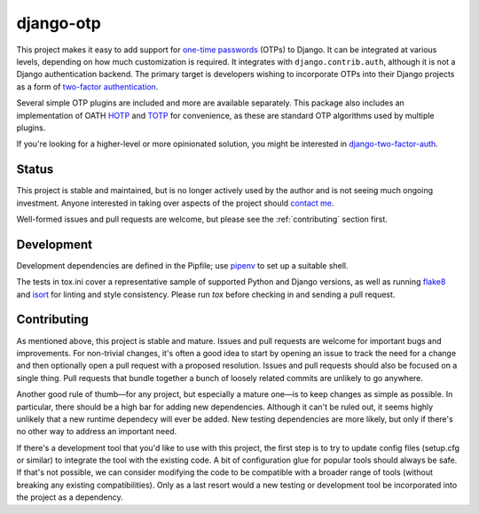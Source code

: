 django-otp
==========

.. image:: https://img.shields.io/pypi/v/django-otp?color=blue
   :target: https://pypi.org/project/django-otp/
   :alt: PyPI
.. image:: https://img.shields.io/readthedocs/django-otp-official
   :target: https://django-otp-official.readthedocs.io/
   :alt: Documentation
.. image:: https://img.shields.io/badge/github-django--otp-green
   :target: https://github.com/django-otp/django-otp
   :alt: Source

This project makes it easy to add support for `one-time passwords
<http://en.wikipedia.org/wiki/One-time_password>`_ (OTPs) to Django. It can be
integrated at various levels, depending on how much customization is required.
It integrates with ``django.contrib.auth``, although it is not a Django
authentication backend. The primary target is developers wishing to incorporate
OTPs into their Django projects as a form of `two-factor authentication
<http://en.wikipedia.org/wiki/Two-factor_authentication>`_.

Several simple OTP plugins are included and more are available separately. This
package also includes an implementation of OATH `HOTP
<http://tools.ietf.org/html/rfc4226>`_ and `TOTP
<http://tools.ietf.org/html/rfc6238>`_ for convenience, as these are standard
OTP algorithms used by multiple plugins.

If you're looking for a higher-level or more opinionated solution, you might be
interested in `django-two-factor-auth
<https://github.com/Bouke/django-two-factor-auth>`_.

Status
------

This project is stable and maintained, but is no longer actively used by the
author and is not seeing much ongoing investment. Anyone interested in taking
over aspects of the project should `contact me <https://github.com/psagers>`_.

.. end-of-doc-intro

Well-formed issues and pull requests are welcome, but please see the
:ref:`contributing` section first.


Development
-----------

Development dependencies are defined in the Pipfile; use `pipenv`_ to set up a
suitable shell.

The tests in tox.ini cover a representative sample of supported Python and
Django versions, as well as running `flake8`_ and `isort`_ for linting and style
consistency. Please run `tox` before checking in and sending a pull request.


.. _contributing:

Contributing
------------

As mentioned above, this project is stable and mature. Issues and pull requests
are welcome for important bugs and improvements. For non-trivial changes, it's
often a good idea to start by opening an issue to track the need for a change
and then optionally open a pull request with a proposed resolution. Issues and
pull requests should also be focused on a single thing. Pull requests that
bundle together a bunch of loosely related commits are unlikely to go anywhere.

Another good rule of thumb—for any project, but especially a mature one—is to
keep changes as simple as possible. In particular, there should be a high bar
for adding new dependencies. Although it can't be ruled out, it seems highly
unlikely that a new runtime dependecy will ever be added. New testing
dependencies are more likely, but only if there's no other way to address an
important need.

If there's a development tool that you'd like to use with this project, the
first step is to try to update config files (setup.cfg or similar) to integrate
the tool with the existing code. A bit of configuration glue for popular tools
should always be safe. If that's not possible, we can consider modifying the
code to be compatible with a broader range of tools (without breaking any
existing compatibilities). Only as a last resort would a new testing or
development tool be incorporated into the project as a dependency.


.. _pipenv: https://pipenv.readthedocs.io/en/latest/
.. _flake8: https://pypi.org/project/flake8/
.. _isort: https://pypi.org/project/isort/
